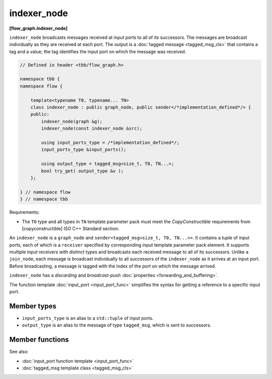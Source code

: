 .. SPDX-FileCopyrightText: 2019-2020 Intel Corporation
..
.. SPDX-License-Identifier: CC-BY-4.0

============
indexer_node
============
**[flow_graph.indexer_node]**

``indexer_node`` broadcasts messages received at input ports to
all of its successors. The messages are broadcast individually as they
are received at each port. The output is a :doc:`tagged message <tagged_msg_cls>`
that contains a tag and a value; the tag identifies the input port on
which the message was received.

.. code:: cpp

    // Defined in header <tbb/flow_graph.h>

    namespace tbb {
    namespace flow {

        template<typename T0, typename... TN>
        class indexer_node : public graph_node, public sender</*implementation_defined*/> {
        public:
            indexer_node(graph &g);
            indexer_node(const indexer_node &src);

            using input_ports_type = /*implementation_defined*/;
            input_ports_type &input_ports();

            using output_type = tagged_msg<size_t, T0, TN...>;
            bool try_get( output_type &v );
        };

    } // namespace flow
    } // namespace tbb

Requirements:

* The ``T0`` type and all types in ``TN`` template parameter pack must meet the
  `CopyConstructible` requirements from [copyconstructible] ISO C++ Standard
  section.

An ``indexer_node`` is a ``graph_node`` and ``sender<tagged_msg<size_t, T0, TN...>>``.
It contains a tuple of input ports, each of which is a
``receiver`` specified by corresponding input template parameter pack element. It
supports multiple input receivers with distinct types and broadcasts
each received message to all of its successors. Unlike a
``join_node``, each message is broadcast individually to all
successors of the ``indexer_node`` as it arrives at an input
port. Before broadcasting, a message is tagged with the index of the
port on which the message arrived.

``indexer_node`` has a `discarding` and `broadcast-push` :doc:`properties <forwarding_and_buffering>`.

The function template :doc:`input_port <input_port_func>` simplifies the syntax for getting
a reference to a specific input port.

Member types
------------

* ``input_ports_type`` is an alias to a ``std::tuple`` of input ports.
* ``output_type`` is an alias to the message of type ``tagged_msg``, which is sent to successors.

Member functions
----------------

.. namespace:: tbb::flow::indexer_node
	       
.. cpp:function:: indexer_node(graph &g)

    Constructs an ``indexer_node`` that belongs to the graph ``g``.

.. cpp:function:: indexer_node( const indexer_node &src )

    Constructs an ``indexer_node``. The list of predecessors, messages
    in the input ports, and successors are not copied.

.. cpp:function:: input_ports_type& input_ports()

    **Returns**: A ``std::tuple`` of receivers. Each element inherits
    from ``receiver<T>`` where ``T`` is the type of message expected at
    that input. Each tuple element can be used like any other
    ``receiver<T>``.

.. cpp:function:: bool try_get( output_type &v )

    An ``indexer_node`` contains no buffering and therefore does not
    support gets.

    **Returns**: ``false``.

See also:

* :doc:`input_port function template <input_port_func>`
* :doc:`tagged_msg template class <tagged_msg_cls>`
